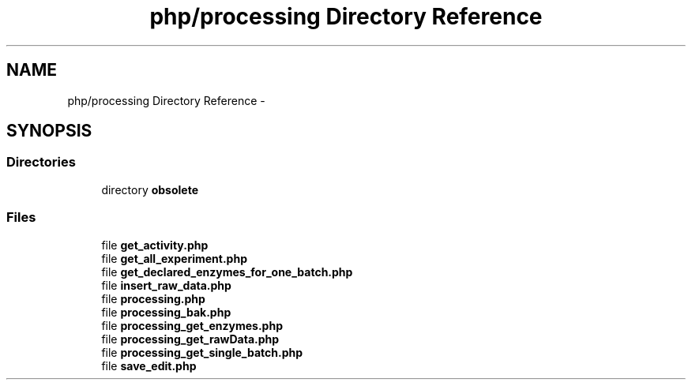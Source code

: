 .TH "php/processing Directory Reference" 3 "Wed Nov 30 2016" "Version V2.0" "PLATO" \" -*- nroff -*-
.ad l
.nh
.SH NAME
php/processing Directory Reference \- 
.SH SYNOPSIS
.br
.PP
.SS "Directories"

.in +1c
.ti -1c
.RI "directory \fBobsolete\fP"
.br
.in -1c
.SS "Files"

.in +1c
.ti -1c
.RI "file \fBget_activity\&.php\fP"
.br
.ti -1c
.RI "file \fBget_all_experiment\&.php\fP"
.br
.ti -1c
.RI "file \fBget_declared_enzymes_for_one_batch\&.php\fP"
.br
.ti -1c
.RI "file \fBinsert_raw_data\&.php\fP"
.br
.ti -1c
.RI "file \fBprocessing\&.php\fP"
.br
.ti -1c
.RI "file \fBprocessing_bak\&.php\fP"
.br
.ti -1c
.RI "file \fBprocessing_get_enzymes\&.php\fP"
.br
.ti -1c
.RI "file \fBprocessing_get_rawData\&.php\fP"
.br
.ti -1c
.RI "file \fBprocessing_get_single_batch\&.php\fP"
.br
.ti -1c
.RI "file \fBsave_edit\&.php\fP"
.br
.in -1c
